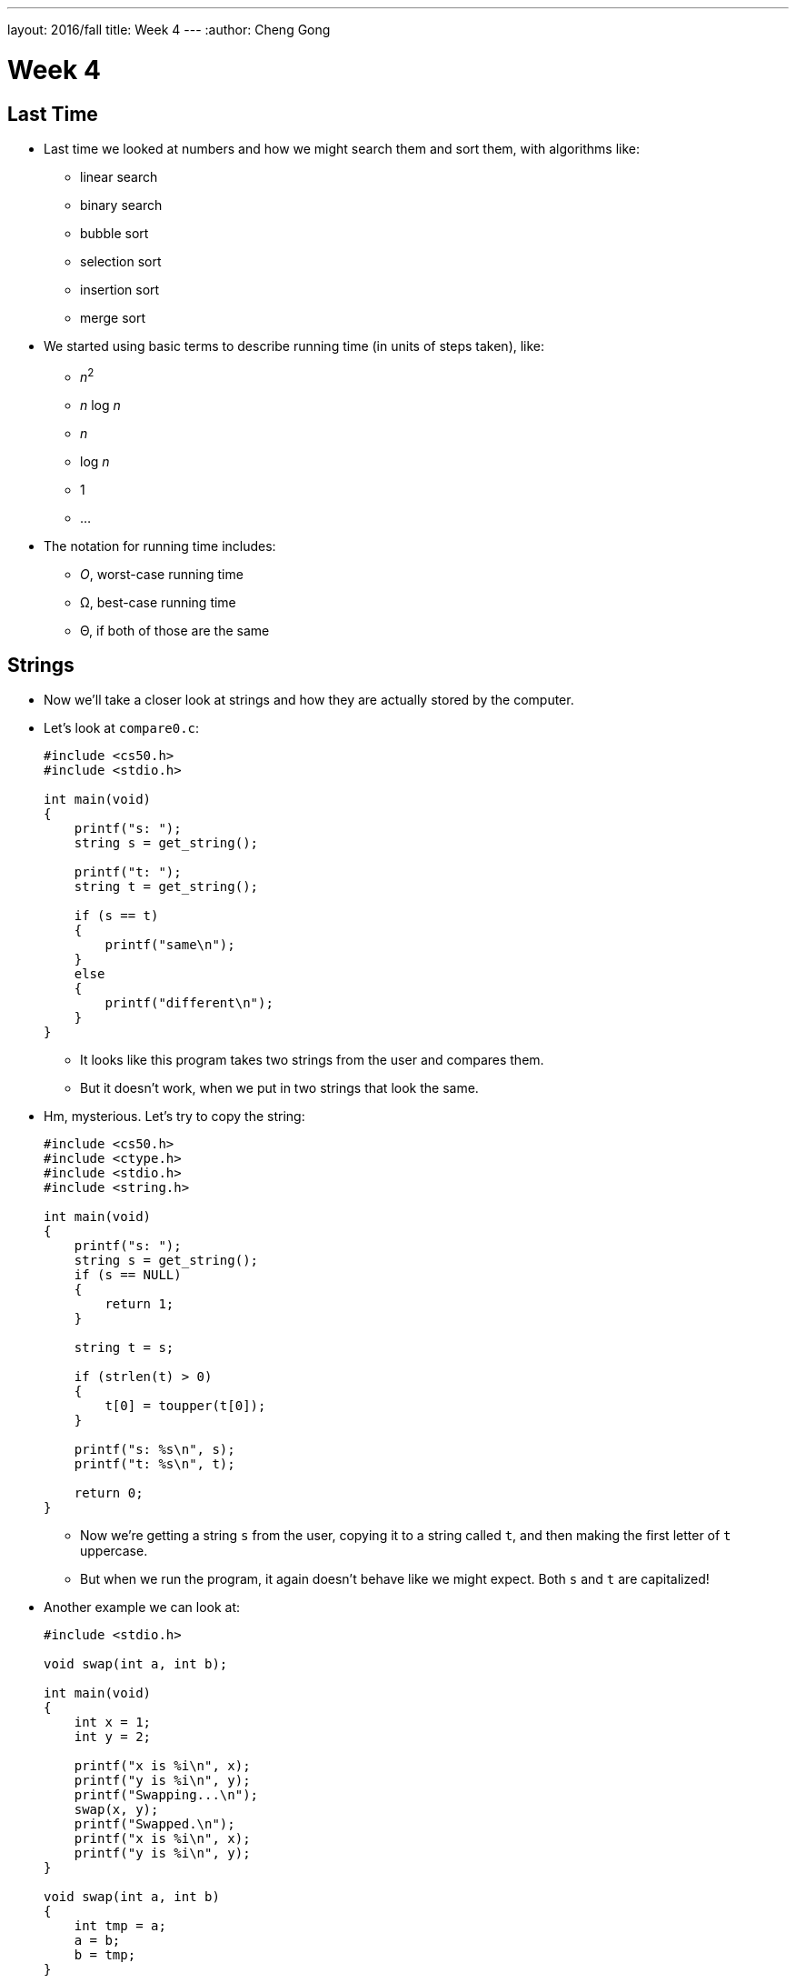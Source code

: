 ---
layout: 2016/fall
title: Week 4
---
:author: Cheng Gong

= Week 4

[t=0m0s]
== Last Time

* Last time we looked at numbers and how we might search them and sort them, with algorithms like:
** linear search
** binary search
** bubble sort
** selection sort
** insertion sort
** merge sort
* We started using basic terms to describe running time (in units of steps taken), like:
** _n_^2^
** _n_ log _n_
** _n_
** log _n_
** 1
** ...
* The notation for running time includes:
** _O_, worst-case running time
** Ω, best-case running time
** Θ, if both of those are the same

[t=3m24s]
== Strings

* Now we'll take a closer look at strings and how they are actually stored by the computer.
* Let's look at `compare0.c`:
+
[source, c]
----
#include <cs50.h>
#include <stdio.h>

int main(void)
{
    printf("s: ");
    string s = get_string();

    printf("t: ");
    string t = get_string();

    if (s == t)
    {
        printf("same\n");
    }
    else
    {
        printf("different\n");
    }
}
----
** It looks like this program takes two strings from the user and compares them.
** But it doesn't work, when we put in two strings that look the same.
* Hm, mysterious. Let's try to copy the string:
+
[source, c]
----
#include <cs50.h>
#include <ctype.h>
#include <stdio.h>
#include <string.h>

int main(void)
{
    printf("s: ");
    string s = get_string();
    if (s == NULL)
    {
        return 1;
    }

    string t = s;

    if (strlen(t) > 0)
    {
        t[0] = toupper(t[0]);
    }

    printf("s: %s\n", s);
    printf("t: %s\n", t);

    return 0;
}
----
** Now we're getting a string `s` from the user, copying it to a string called `t`, and then making the first letter of `t` uppercase.
** But when we run the program, it again doesn't behave like we might expect. Both `s` and `t` are capitalized!
* Another example we can look at:
+
[source, c]
----
#include <stdio.h>

void swap(int a, int b);

int main(void)
{
    int x = 1;
    int y = 2;

    printf("x is %i\n", x);
    printf("y is %i\n", y);
    printf("Swapping...\n");
    swap(x, y);
    printf("Swapped.\n");
    printf("x is %i\n", x);
    printf("y is %i\n", y);
}

void swap(int a, int b)
{
    int tmp = a;
    a = b;
    b = tmp;
}
----
** We have a function called `swap` that's supposed to take two values, `a` and `b`, and swaps them. It takes `a`, puts the value into a temporary variable called `tmp`, and then stores the value of `b` into `a`. Then the value of `tmp`, which is the original `a`, is stored into `b`.
** But when we run this program, too, it doesn't swap the values of `x` and `y` in `main`.
* So we open our debugger, and step over each line of our program:
+
image::noswap.png[alt="Debugging noswap.c", width=800]
* Stepping into the `swap` function, we see that `a` and `b` are indeed the right values. But when we get back to `main`, `x` and `y` are still the same.

[t=15m13s]
== Memory

* It turns out that programs are given memory by the operating system, and areas of memory are set aside in a fairly standard way:
+
image::memory.png[alt="Memory", width=300]
** If we think about memory as a rectangle, a grid of bytes, each area (comprised of many many bytes) can be labeled as above.
** At the top is a chunk called "text," and that's actually where the machine code for your program is put in memory.
** Below that is the data, or variables, your program is using.
* Then we have something we call the stack. The "bottom" of our computer's memory, or the area with high addresses, is used for functions. In fact, for our C programs, the very bottom of the stack contains a chunk of memory for our `main` function, with any local variables or arguments:
+
image::stack.png[alt="Stack", width=300]
** Then on top, the next function called, such as `swap`, will have its own chunk of memory.
* And we can realize that each block, or byte, is individually addressed and stores some value, which explains what we saw earlier:
+
image::swap.png[alt="Swap", width=300]
** `swap` has its arguments passed in as copies.
* And once `swap` returns, its part of the stack is marked as usable (since it's returned), so `main` still sees the same `x` and `y`.
* And when we were comparing `s` and `t` earlier, we were actually comparing two memory addresses. When we call `get_string()`, we're actually storing the characters of the string somewhere else in memory (since we don't know how big the string will be). For example, if we called `get_string` and the user typed in `Zamyla`, the characters might be stored in memory starting at address `123`. (Recall that a string is just an array of characters, each one in a byte in a consecutive set of bytes.) So our `s` will have the value `123`.
* And when we call `get_string` again for another string, `t`, whatever the user types in will be stored somewhere else in memory, regardless of its contents. So `t` might have the value `234` if the second string was stored starting at byte `234`. (And this address is "dynamically allocated" by a C library, since we don't necessarily know ahead of time how big the string will be.)
+
image::strings.png[alt="Strings", width=500]
* When we tried to capitalize just one string, too, we were just setting `t` to the address of the string `s` was pointing to:
+
image::strings2.png[alt="Strings", width=500]
* In fact, we can think of both `s` and `t` as "pointers" to values that we care about. So in the end, what we knew as a `string` type was really just a pointer to a character (the start of a "string"). (And recall that we recognize the end of a string by the `\0` character, so we don't need to store the length or the ending address.)
* So how might we compare a string?
+
[source, c]
----
#include <cs50.h>
#include <stdio.h>
#include <string.h>

int main(void)
{
    printf("s: ");
    char *s = get_string();

    printf("t: ");
    char *t = get_string();

    if (s != NULL && t != NULL)
    {
        if (strcmp(s, t) == 0)
        {
            printf("same\n");
        }
        else
        {
            printf("different\n");
        }
    }
}
----
** Now that we know what `get_string` actually returns, we can set the type of our variable `s` to `char *`, or a pointer to a character. (And indeed the CS50 Library has just been mapping all mentions of `string` to `char *` this whole time!)
** Turns out, there exists a library function called `strcmp` that compares strings, and returns `0` if they're the same. And `strcmp` probably does that with a loop looking at the ``i``th character in each string, comparing them one at a time.
* To make a copy of a string, we do something a little fancier:
+
[source, c]
----
#include <cs50.h>
#include <ctype.h>
#include <stdio.h>
#include <string.h>

int main(void)
{
    printf("s: ");
    char *s = get_string();
    if (s == NULL)
    {
        return 1;
    }

    char *t = malloc((strlen(s) + 1) * sizeof(char));
    if (t == NULL)
    {
        return 1;
    }

    for (int i = 0, n = strlen(s); i <= n; i++)
    {
        t[i] = s[i];
    }

    if (strlen(t) > 0)
    {
        t[0] = toupper(t[0]);
    }

    printf("s: %s\n", s);
    printf("t: %s\n", t);

    free(t);

    return 0;
}
----
** We get `s` as usual, but then for `t` we use another C library function called `malloc`, which allocates some memory for us to use. The amount of memory we ask for is the length of `s` (plus 1 for `\0` to end the string), times the size of a single character. And if `malloc` returns `NULL` for `t`, that means something went wrong (perhaps we ran out of memory), so our program too needs to check for that and return an error if so.
** Now we can deliberately go through the entire string, and one past the end of the string, to copy the `\0` character. Then we'll have a copy of `s` in `t`, and changing something in `t` will no longer change `s`.
** Finally, at the end of our program, we should make the habit of calling `free` on our manually allocated memory, which marks it as usable again.
+
image::capitalize.png[alt="capitalize", width=500]

[t=45m11s]
== Pointers

* We can also fix our `swap`:
+
[source, c]
----
#include <stdio.h>

void swap(int *a, int *b);

int main(void)
{
    int x = 1;
    int y = 2;

    printf("x is %i\n", x);
    printf("y is %i\n", y);
    printf("Swapping...\n");
    swap(&x, &y);
    printf("Swapped!\n");
    printf("x is %i\n", x);
    printf("y is %i\n", y);
}

void swap(int *a, int *b)
{
    int tmp = *a;
    *a = *b;
    *b = tmp;
}
----
** Now we're passing in pointers to our `main` function's `x` and `y`, and swapping their values directly. The syntax to get an address of variable is with `&`, and to go the other way and get the value at some address is with a `*`. (Not to be confused with declaring a pointer, which would be using `char *` or `int *` to say "I would like a new variable that stores a pointer to a `char` or `int`.")
* So now our `swap` function gets the addresses of ``main``'s `x` and `y`, and can swap them (with the help of a temporary variable):
+
image::swap2.png[alt="swap2", width=400]
* Now that we know the basics of pointers, we can do even more with them:
+
[source, c]
----
#include <cs50.h>
#include <stdio.h>
#include <string.h>

int main(void)
{
    // get line of text
    char *s = get_string();
    if (s == NULL)
    {
        return 1;
    }

    // print string, one character per line
    for (int i = 0, n = strlen(s); i < n; i++)
    {
        printf("%c\n", *(s+i));
    }
}
----
** This program just prints a string, one character at a time. Since `s` is a pointer to the first character (the address of the first character), adding `i` to it means we'll get the address `i` characters down. For example, if the first character started at address `123`, the third character (2 down) will be at address `125`. And so we can use our `*` notation to access the character at that address. (And we've used `s[i]` before, which actually means the exact same thing. The C language has this feature as "syntactic sugar" which means that it's convenient and easy to read, but not necessary to have, since we can express it otherwise.)
* At the same time, it's easier to write buggy code:
+
[source, c]
----
int main(void)
{
    int *x;
    int *y;

    x = malloc(sizeof(int));

    *x = 42;

    *y = 13;

    y = x;

    *y = 13;
}
----
** We allocate memory that can hold an `int`, and point `x` to it. Then we set that to `42` with `*x = 42`, since we got a chunk of memory to use.
** But the next line will not work and even crash our program, because `y` is pointing to ... somewhere in memory, and we're just changing that random value to `13`. When we declare a variable, we have some area of memory allocated to it, but the value inside is some random garbage value.
* We'll watch a https://www.youtube.com/watch?v=6pmWojisM_E[quick animation] about pointers.

[t=59m55s]
== More Memory

* Another problem is memory leaks. If we allocate a lot of memory and not call `free`, or mark it as usable again, then our computer has less and less memory.
* `valgrind` is another command-line tool that we can use to check for these memory leaks.
* Let's run:
+
[source, c]
----
// http://valgrind.org/docs/manual/quick-start.html#quick-start.prepare.

#include <stdlib.h>

void f(void)
{
    int *x = malloc(10 * sizeof(int));
    x[10] = 0;
}

int main(void)
{
    f();
    return 0;
}
----
** We're going to call some function `f` that allocates memory for 10 integers, but never frees it. `f` also tries to access the "10"th element of that array of integers, but since we start counting at `0`, `x[10]` is actually the 11th element, which we did not allocate, and so actually holds something else in memory that could be important.
** If we save this as `memory.c` and `make memory`, we can run `valgrind --leak-check=full ./memory`.
** Then we'll see something like:
+
[source]
----
Invalid write of size 4
    at 0x4005FF: f (memory.c:21)
    by 0x400623: main (memory.c:26)
...
40 bytes in 1 blocks are definitely lost in loss record 1 of 1
    at 0x4C2AB80: malloc in /usr/lib/valgrind/vgpreload_memcheck-amd64-linux.so)
    by 0x4005F6: f (memory.c:20)
    by 0x400623: main (memory.c:26)
----
** We see that the output is a little hard to read, but ultimately the source of these errors come from some lines in `memory.c`.
** We can fix this program by changing `f`:
+
[source, c]
----
...
void f(void)
{
    int *x = malloc(10 * sizeof(int));
    x[9] = 0;
    free(x);
}
...
----
* If we look back to our layout of memory, we see another area called the heap, and that is where these ``malloc``ed chunks of memory come from:
+
image::memory.png[alt="Memory", width=300]
* The stack contains memory that disappears as functions return, but the heap contains memory that will be usable until we `free` it.
* And if we look at the arrows, we see the implication that they might collide if we use too much memory in the heap and too much memory in the stack, as they grow in opposite directions.
* "Stack overflow" is the term for a stack that has grown too large, perhaps if we have a recursive function that calls itself too many times.
* "Heap overflow" is the term for a heap that is too large, perhaps if we called `malloc` for large chunks of memory without ever calling `free`.
* "Buffer overflow" is the overarching term for when too much data is placed into a finite amount of allocated space.
+
[source, c]
----
#include <string.h>

void foo(char *bar)
{
    char c[12];
    memcpy(c, bar, strlen(bar));
}

int main(int argc, char *argv[])
{
    foo(argv[1]);
}
----
** We see buffer overflow in a program like this. `main` calls the function `foo` and passes in whatever the command-line argument to it is. `foo` then copies it to a `char` array `c`, but `c` can only hold 12 characters. (`memcpy` copies from `bar` into `c`, for as many bytes as `strlen(bar)`. And our friendly `man` pages tells us this and more.) So if the command-line argument is too long, then the rest it will "overflow" and be written to the chunk of memory right after what's allocated to `c`.
* And since `c` is a static variable, it will be on the stack, which means that whatever the user passed in as a command-line argument will be written to the stack, and possibly executed as machine code!
* Let's take a look at this diagram:
+
image::stack1.png[alt="Stack overflow 1", width=400]
** The bottom, "Parent Routine's Stack," is like the code for `main`. On top of that is the "Return Address," or the location of the code the function should return to, once it's done (since it could be called somewhere different in `main` each time).
** Now let's look in the stack of our function. We see `char *bar`, the argument to `foo`, first, because the stack grows upwards. Then we have the array `char c[12]`, with a grid representing the first character `c[0]` and a grid for the last, `c[11]`, and the rest in between. And if we start writing to `c`, we might start overwriting other values.
* For example, with a short string, we have memory that looks like this:
+
image::stack2.png[alt="Stack overflow 2", width=400]
* But with a longer string, we might copy over other values:
+
image::stack3.png[alt="Stack overflow 3", width=400]
** The return address is actually overwritten with the address of the beginning of the string, so our program will actually go back to that and execute the string there as machine code.

[t=1h26m53s]
== Images

* An application of using pointers is in manipulating images.
* When we zoom in on an image, we see something like this:
+
image::zamyla.png[alt="Zamyla", width=400]
** Each grid is a pixel, since an image has a finite size and thus finite information in it.
* A black and white smiley face might be represented in binary like this:
image::smiley.png[alt="Smiley", width=400]
** With the bit `1` to represent black and `0` for white, we can create a "bitmap" image.
* The bitmap format is like the JPEG format for images, except that JPEGs use compression, which makes images smaller by using fewer bits, and throwing away some of the information. And JPEG files all start with the same three bytes, `255`, `216`, `255` as a standard, to indicate its filetype.
* We've learned binary and decimal, and there is also hexadecimal, which uses 16 symbols instead of 10, with the symbols `0-9` and `a`, `b`, `c`, `d`, `e`, `f`.
* `255` in decimal is `1111 1111`, and `216` is `1101 1000`. Each of those four bits, since they can hold 16 values, map perfectly to hexadecimal. `1111` is `f`, `1101` is `d`, and `1000` is `8`. So `255` is the same as `ff`, and `216` is the same as `d8`. And it's convention to write hexadecimal as `0xff` and `0xd8`.
* Knowing this, we can recover JPEGs (if files were deleted but not overwritten) from raw binary data, in a similar way to detecting strings (with a starting value and an ending value).
* Bitmap files, with the extension BMP, are older and less efficient since they don't have compression. But they are easier to work with since each pixel has some number of bytes.
* The file header, or what should go at the beginning of the file, of BMPs look like this:
+
image::header.png[alt="Header", width=400]
** Files are just a sequence of bits, and if we think of each byte as having some offset from the beginning, we can specify exactly what should be in a file for it to be valid.
** We see a few fields we might be able to guess the values for, like `biWidth` and `biHeight`.
** But the most interesting part is the repeating sequence at the end, an `RGBTRIPLE` comprised of three bytes that each represent the colors blue, green, and red. With those three colors in various amounts, we can display millions of different colors.
* And we'll learn one new keyword to easily represent this, a `struct`. We can create a more complicated data type and name it:
+
[source, c]
----
typedef struct
{
    string name;
    string dorm;
}
student;
----
** To represent a student, we can include two pieces of information, `string name` and `string dorm`.
* And we can use this container like so:
+
[source, c]
----
#include <cs50.h>
#include <stdio.h>
#include <string.h>

#include "structs.h"

#define STUDENTS 3

int main(void)
{
    student students[STUDENTS];

    for (int i = 0; i < STUDENTS; i++)
    {
        printf("name: ");
        students[i].name = get_string();

        printf("dorm: ");
        students[i].dorm = get_string();
    }

    for (int i = 0; i < STUDENTS; i++)
    {
        printf("%s is in %s.\n", students[i].name, students[i].dorm);
    }
}
----
** We can create an array of `student` structs called `students`, with `STUDENTS` number of elements.
** We used `#define STUDENTS 3` to set a constant, `STUDENTS`, to the value `3`. This prevents having to make a variable that might otherwise be changed.
** Then we can access properties in the structs with syntax like `students[i].name`, since `students` is an array and `students[i]` gets an individual `student` struct for us to use.
* We can even open a file in C and use it with our structs:
+
[source, c]
----
#include <cs50.h>
#include <stdio.h>
#include <stdlib.h>
#include <string.h>

#include "structs.h"

#define STUDENTS 3

int main(void)
{
    student students[STUDENTS];

    for (int i = 0; i < STUDENTS; i++)
    {
        printf("name: ");
        students[i].name = get_string();

        printf("dorm: ");
        students[i].dorm = get_string();
    }

    FILE *file = fopen("students.csv", "w");
    if (file != NULL)
    {
        for (int i = 0; i < STUDENTS; i++)
        {
            fprintf(file, "%s,%s\n", students[i].name, students[i].dorm);
        }
        fclose(file);
    }
}
----
** Here we are using the `FILE` type, part of C, and a library function `fopen`, that allows us to open files. `"w"` allows us to write to the file.
** After we use `fprintf`, another library function to write to the `file`, we close the file.
* With all these tools, we can now do more and more interesting things!
